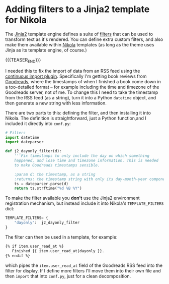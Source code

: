# -*- org-attach-id-dir: "../../../../files/attachments"; -*-

* Adding filters to a Jinja2 template for Nikola

  The [[https://jinja.palletsprojects.com/en/3.0.x/][Jinja2]] template engine defines a suite of [[https://jinja.palletsprojects.com/en/3.0.x/api/#custom-filters][filters]] that can be
  used to transform text as it's rendered. You can define extra custom
  filters, and also make them available within [[https://getnikola.com/][Nikola]] templates (as
  long as the theme uses Jinja as its template engine, of course.)

  {{{TEASER_END}}}

  I needed this to fix the import of data from an RSS feed using the
  [[https://plugins.getnikola.com/v7/continuous_import/][continuous import plugin]]. Specifically I'm getting book reviews from
  [[https://goodreads.com][Goodreads]], where the timestamps of when I finished a book come down
  in a too-detailed format -- for example including the time and
  timezone of the Goodreads server, not of me. To change this I need
  to take the timestamp from the RSS feed (as a string), turn it into
  a Python ~datetime~ object, and then generate a new string with less
  information.

  There are two parts to this: defining the filter, and then
  installing it into Nikola. The definition is straightforward, just a
  Python function,and I included it directly into ~conf.py~:

  #+begin_src python :export none
# Filters
import datetime
import dateparser

def j2_dayonly_filter(d):
    '''Fix timestamps to only include the day on which something
    happened, and lose time and timezone information. This is needed
    to make Goodreads timestamps sensible.

    :param d: the timestamp, as a string
    :returns: the timestamp string with only its day-month-year components'''
    ts = dateparser.parse(d)
    return ts.strftime("%d %B %Y")
  #+end_src

  To make the filter available you *don't* use the Jinja2 environment
  registration mechanism, but instead include it into Nikola's
  ~TEMPLATE_FILTERS~ dict:

  #+begin_src python :export none
TEMPLATE_FILTERS= {
    "dayonly":  j2_dayonly_filter
}
  #+end_src

  The filter can then be used in a template, for example:

  #+begin_src html
{% if item.user_read_at %}
   Finished {{ item.user_read_at|dayonly }}.
{% endif %}
  #+end_src

  which pipes the ~item.user_read_at~ field of the Goodreads RSS feed
  into the filter for display. If I define more filters I'll move them
  into their own file and then ~import~ that into ~conf.py~, just for
  a clean decomposition.
